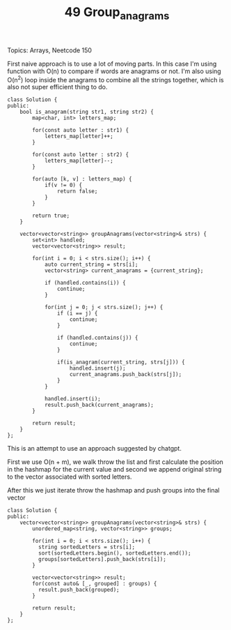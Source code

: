 #+TITLE: 49 Group_anagrams

Topics: Arrays, Neetcode 150

First naive approach is to use a lot of moving parts.
In this case I'm using function with O(n) to compare if words are anagrams or not. I'm also using O(n^2) loop inside the anagrams to combine all the strings together, which is also not super efficient thing to do.

#+begin_src c++
class Solution {
public:
    bool is_anagram(string str1, string str2) {
        map<char, int> letters_map;

        for(const auto letter : str1) {
            letters_map[letter]++;
        }

        for(const auto letter : str2) {
            letters_map[letter]--;
        }

        for(auto [k, v] : letters_map) {
            if(v != 0) {
                return false;
            }
        }

        return true;
    }

    vector<vector<string>> groupAnagrams(vector<string>& strs) {
        set<int> handled;
        vector<vector<string>> result;

        for(int i = 0; i < strs.size(); i++) {
            auto current_string = strs[i];
            vector<string> current_anagrams = {current_string};

            if (handled.contains(i)) {
                continue;
            }

            for(int j = 0; j < strs.size(); j++) {
                if (i == j) {
                    continue;
                }

                if (handled.contains(j)) {
                    continue;
                }

                if(is_anagram(current_string, strs[j])) {
                    handled.insert(j);
                    current_anagrams.push_back(strs[j]);
                }
            }

            handled.insert(i);
            result.push_back(current_anagrams);
        }

        return result;
    }
};
#+end_src


This is an attempt to use an approach suggested by chatgpt.

First we use O(n + m), we walk throw the list and first calculate the position in the hashmap for the current value and second we append original string to the vector associated with sorted letters.

After this we just iterate throw the hashmap and push groups into the final vector

#+begin_src c++
class Solution {
public:
    vector<vector<string>> groupAnagrams(vector<string>& strs) {
        unordered_map<string, vector<string>> groups;

        for(int i = 0; i < strs.size(); i++) {
          string sortedLetters = strs[i];
          sort(sortedLetters.begin(), sortedLetters.end());
          groups[sortedLetters].push_back(strs[i]);
        }

        vector<vector<string>> result;
        for(const auto& [_, grouped] : groups) {
          result.push_back(grouped);
        }

        return result;
    }
};
#+end_src
